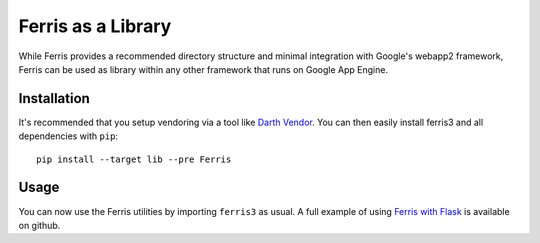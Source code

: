 Ferris as a Library
===================

While Ferris provides a recommended directory structure and minimal integration with Google's webapp2 framework, Ferris can be used as library within any other framework that runs on Google App Engine.


Installation
------------

It's recommended that you setup vendoring via a tool like `Darth Vendor <https://github.com/jonparrott/Darth-Vendor>`_. You can then easily install ferris3 and all dependencies with ``pip``::

    pip install --target lib --pre Ferris


Usage
-----

You can now use the Ferris utilities by importing ``ferris3`` as usual. A full example of using `Ferris with Flask <https://github.com/jonparrott/flask-ferris-example>`_ is available on github.

